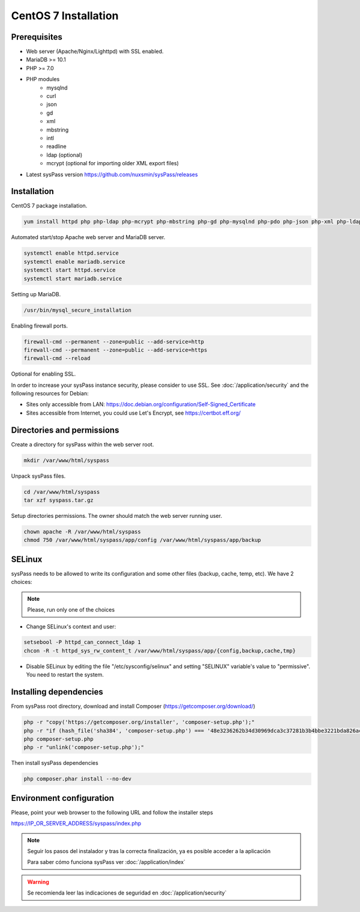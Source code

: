 CentOS 7 Installation
=====================

Prerequisites
-------------

* Web server (Apache/Nginx/Lighttpd) with SSL enabled.
* MariaDB >= 10.1
* PHP >= 7.0
* PHP modules
    * mysqlnd
    * curl
    * json
    * gd
    * xml
    * mbstring
    * intl
    * readline
    * ldap (optional)
    * mcrypt (optional for importing older XML export files)
* Latest sysPass version https://github.com/nuxsmin/sysPass/releases

Installation
------------

CentOS 7 package installation.

.. code:: bash

    yum install httpd php php-ldap php-mcrypt php-mbstring php-gd php-mysqlnd php-pdo php-json php-xml php-ldap php-xml mariadb-server wget

Automated start/stop Apache web server and MariaDB server.

.. code:: bash

    systemctl enable httpd.service
    systemctl enable mariadb.service
    systemctl start httpd.service
    systemctl start mariadb.service

Setting up MariaDB.

.. code:: bash

    /usr/bin/mysql_secure_installation

Enabling firewall ports.

.. code:: bash

    firewall-cmd --permanent --zone=public --add-service=http
    firewall-cmd --permanent --zone=public --add-service=https
    firewall-cmd --reload

Optional for enabling SSL.

In order to increase your sysPass instance security, please consider to use SSL. See :doc:`/application/security` and the following resources for Debian:

* Sites only accessible from LAN: https://doc.debian.org/configuration/Self-Signed_Certificate
* Sites accessible from Internet, you could use Let's Encrypt, see https://certbot.eff.org/

Directories and permissions
---------------------------

Create a directory for sysPass within the web server root.

.. code:: bash

    mkdir /var/www/html/syspass

Unpack sysPass files.

.. code:: bash

    cd /var/www/html/syspass
    tar xzf syspass.tar.gz

Setup directories permissions. The owner should match the web server running user.

.. code:: bash

    chown apache -R /var/www/html/syspass
    chmod 750 /var/www/html/syspass/app/config /var/www/html/syspass/app/backup

SELinux
-------

sysPass needs to be allowed to write its configuration and some other files (backup, cache, temp, etc). We have 2 choices:

.. note::

    Please, run only one of the choices

* Change SELinux's context and user:

.. code:: bash

    setsebool -P httpd_can_connect_ldap 1
    chcon -R -t httpd_sys_rw_content_t /var/www/html/syspass/app/{config,backup,cache,tmp}


* Disable SELinux by editing the file "/etc/sysconfig/selinux" and setting "SELINUX" variable's value to "permissive". You need to restart the system.

Installing dependencies
-----------------------

From sysPass root directory, download and install Composer (https://getcomposer.org/download/)

.. code:: bash

    php -r "copy('https://getcomposer.org/installer', 'composer-setup.php');"
    php -r "if (hash_file('sha384', 'composer-setup.php') === '48e3236262b34d30969dca3c37281b3b4bbe3221bda826ac6a9a62d6444cdb0dcd0615698a5cbe587c3f0fe57a54d8f5') { echo 'Installer verified'; } else { echo 'Installer corrupt'; unlink('composer-setup.php'); } echo PHP_EOL;"
    php composer-setup.php
    php -r "unlink('composer-setup.php');"

Then install sysPass dependencies

.. code:: bash

    php composer.phar install --no-dev

Environment configuration
-------------------------

Please, point your web browser to the following URL and follow the installer steps

https://IP_OR_SERVER_ADDRESS/syspass/index.php


.. note::

  Seguir los pasos del instalador y tras la correcta finalización, ya es posible acceder a la aplicación

  Para saber cómo funciona sysPass ver :doc:`/application/index`

.. warning::

  Se recomienda leer las indicaciones de seguridad en :doc:`/application/security`
